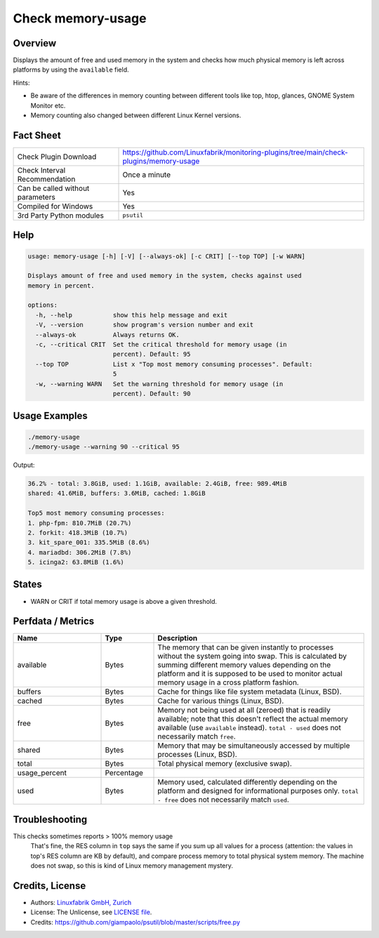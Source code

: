 Check memory-usage
==================

Overview
--------

Displays the amount of free and used memory in the system and checks how much physical memory is left across platforms by using the ``available`` field.

Hints:

* Be aware of the differences in memory counting between different tools like top, htop, glances, GNOME System Monitor etc.
* Memory counting also changed between different Linux Kernel versions.


Fact Sheet
----------

.. csv-table::
    :widths: 30, 70

    "Check Plugin Download",                "https://github.com/Linuxfabrik/monitoring-plugins/tree/main/check-plugins/memory-usage"
    "Check Interval Recommendation",        "Once a minute"
    "Can be called without parameters",     "Yes"
    "Compiled for Windows",                 "Yes"
    "3rd Party Python modules",             "``psutil``"


Help
----

.. code-block:: text

    usage: memory-usage [-h] [-V] [--always-ok] [-c CRIT] [--top TOP] [-w WARN]

    Displays amount of free and used memory in the system, checks against used
    memory in percent.

    options:
      -h, --help           show this help message and exit
      -V, --version        show program's version number and exit
      --always-ok          Always returns OK.
      -c, --critical CRIT  Set the critical threshold for memory usage (in
                           percent). Default: 95
      --top TOP            List x "Top most memory consuming processes". Default:
                           5
      -w, --warning WARN   Set the warning threshold for memory usage (in
                           percent). Default: 90


Usage Examples
--------------

.. code-block:: bash

    ./memory-usage
    ./memory-usage --warning 90 --critical 95
    
Output:

.. code-block:: text

    36.2% - total: 3.8GiB, used: 1.1GiB, available: 2.4GiB, free: 989.4MiB
    shared: 41.6MiB, buffers: 3.6MiB, cached: 1.8GiB

    Top5 most memory consuming processes:
    1. php-fpm: 810.7MiB (20.7%)
    2. forkit: 418.3MiB (10.7%)
    3. kit_spare_001: 335.5MiB (8.6%)
    4. mariadbd: 306.2MiB (7.8%)
    5. icinga2: 63.8MiB (1.6%)


States
------

* WARN or CRIT if total memory usage is above a given threshold.


Perfdata / Metrics
------------------

.. csv-table::
    :widths: 25, 15, 60
    :header-rows: 1
    
    Name,                                       Type,               Description                                           
    available,                                  Bytes,              "The memory that can be given instantly to processes without the system going into swap. This is calculated by summing different memory values depending on the platform and it is supposed to be used to monitor actual memory usage in a cross platform fashion."
    "buffers",                                  Bytes,              "Cache for things like file system metadata  (Linux, BSD)."
    "cached",                                   Bytes,              "Cache for various things  (Linux, BSD)."
    free,                                       Bytes,              "Memory not being used at all (zeroed) that is readily available; note that this doesn't reflect the actual memory available (use ``available`` instead). ``total - used`` does not necessarily match ``free``."
    "shared",                                   Bytes,              "Memory that may be simultaneously accessed by multiple processes  (Linux, BSD)."
    total,                                      Bytes,              "Total physical memory (exclusive swap)."
    usage_percent,                              Percentage,         
    used,                                       Bytes,              "Memory used, calculated differently depending on the platform and designed for informational purposes only. ``total - free`` does not necessarily match ``used``."


Troubleshooting
---------------

This checks sometimes reports > 100% memory usage
    That's fine, the RES column in ``top`` says the same if you sum up all values for a process (attention: the values in top's RES column are KB by default), and compare process memory to total physical system memory. The machine does not swap, so this is kind of Linux memory management mystery.


Credits, License
----------------

* Authors: `Linuxfabrik GmbH, Zurich <https://www.linuxfabrik.ch>`_
* License: The Unlicense, see `LICENSE file <https://unlicense.org/>`_.
* Credits:  https://github.com/giampaolo/psutil/blob/master/scripts/free.py
